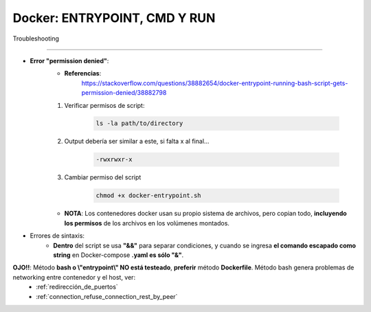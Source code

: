 =====================================
Docker: ENTRYPOINT, CMD Y RUN
=====================================

Troubleshooting

---------------------------------------

* **Error "permission denied"**:
    * **Referencias**:
        https://stackoverflow.com/questions/38882654/docker-entrypoint-running-bash-script-gets-permission-denied/38882798

    1. Verificar permisos de script: 

        .. code-block:: bash
            
            ls -la path/to/directory

    2. Output debería ser similar a este, si falta x al final...

        .. code-block:: bash

            -rwxrwxr-x

    3. Cambiar permiso del script
        
        .. code-block:: bash

            chmod +x docker-entrypoint.sh

    * **NOTA**: Los contenedores docker usan su propio sistema de archivos, pero copian todo, **incluyendo los permisos** de los archivos en los volúmenes montados.

* Errores de sintaxis:
    * **Dentro** del script se usa **"&&"** para separar condiciones, y cuando se ingresa **el comando escapado como string** en Docker-compose **.yaml es sólo "&"**.

**OJO!!**: Método **bash o \\"entrypoint\\" NO está testeado**, **preferir** método **Dockerfile**. Método bash genera problemas de networking entre contenedor y el host, ver:
    - :ref:`redirección_de_puertos`
    - :ref:`connection_refuse_connection_rest_by_peer`    
            
